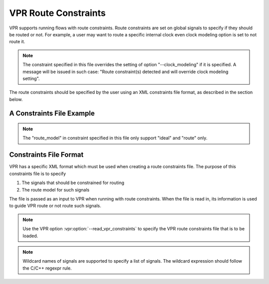
VPR Route Constraints
=========================
.. _vpr_constraints_file:
VPR supports running flows with route constraints. Route constraints are set on global signals to specify if they should be routed or not. For example, a user may want to route a specific internal clock even clock modeling option is set to not route it.

.. note:: The constraint specified in this file overrides the setting of option "--clock_modeling" if it is specified. A message will be issued in such case: "Route constraint(s) detected and will override clock modeling setting". 

The route constraints should be specified by the user using an XML constraints file format, as described in the section below. 

A Constraints File Example
--------------------------

.. code-block:: xml
	:caption: An example of a route constraints file in XML format.
	:linenos:

	<vpr_constraints tool_name="vpr">
                <global_route_constraints>
                        <!-- specify route method for a global pin that needs to be connected globally -->
                        <set_global_signal name="(int_clk)(.*)" type="clock" route_model="route"/>
                        <set_global_signal name="clk_ni" type="clock" route_model="ideal"/>
                        <set_global_signal name="rst" type="reset" route_model="ideal"/>
                </global_route_constraints>
	</vpr_constraints>

.. _end:

.. note:: The "route_model" in constraint specified in this file only support "ideal" and "route" only.

Constraints File Format
-----------------------

VPR has a specific XML format which must be used when creating a route constraints file. The purpose of this constraints file is to specify 

#. The signals that should be constrained for routing
#. The route model for such signals 

The file is passed as an input to VPR when running with route constraints. When the file is read in, its information is used to guide VPR route or not route such signals.

.. note:: Use the VPR option :vpr:option:`--read_vpr_constraints` to specify the VPR route constraints file that is to be loaded. 

.. note:: Wildcard names of signals are supported to specify a list of signals. The wildcard expression should follow the C/C++ regexpr rule.

